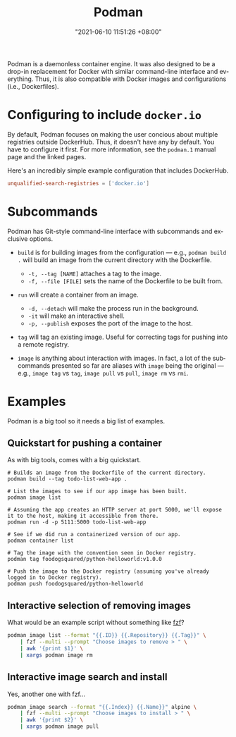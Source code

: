 #+title: Podman
#+date: "2021-06-10 11:51:26 +08:00"
#+date_modified: "2021-06-10 16:23:23 +08:00"
#+language: en
#+property: header-args  :eval no


Podman is a daemonless container engine.
It was also designed to be a drop-in replacement for Docker with similar command-line interface and everything.
Thus, it is also compatible with Docker images and configurations (i.e., Dockerfiles).




* Configuring to include =docker.io=

By default, Podman focuses on making the user concious about multiple registries outside DockerHub.
Thus, it doesn't have any by default.
You have to configure it first.
For more information, see the =podman.1= manual page and the linked pages.

Here's an incredibly simple example configuration that includes DockerHub.

#+begin_src toml
unqualified-search-registries = ['docker.io']
#+end_src



* Subcommands

Podman has Git-style command-line interface with subcommands and exclusive options.

- =build= is for building images from the configuration — e.g., ~podman build .~ will build an image from the current directory with the Dockerfile.
  + =-t, --tag [NAME]= attaches a tag to the image.
  + =-f, --file [FILE]= sets the name of the Dockerfile to be built from.

- =run= will create a container from an image.
  + =-d, --detach= will make the process run in the background.
  + =-it= will make an interactive shell.
  + =-p, --publish= exposes the port of the image to the host.

- =tag= will tag an existing image.
  Useful for correcting tags for pushing into a remote registry.

- =image= is anything about interaction with images.
  In fact, a lot of the subcommands presented so far are aliases with =image= being the original — e.g., =image tag= vs =tag=, =image pull= vs =pull=, =image rm= vs =rmi=.




* Examples

Podman is a big tool so it needs a big list of examples.


** Quickstart for pushing a container

As with big tools, comes with a big quickstart.

#+begin_src shell
# Builds an image from the Dockerfile of the current directory.
podman build --tag todo-list-web-app .

# List the images to see if our app image has been built.
podman image list

# Assuming the app creates an HTTP server at port 5000, we'll expose it to the host, making it accessible from there.
podman run -d -p 5111:5000 todo-list-web-app

# See if we did run a containerized version of our app.
podman container list

# Tag the image with the convention seen in Docker registry.
podman tag foodogsquared/python-helloworld:v1.0.0

# Push the image to the Docker registry (assuming you've already logged in to Docker registry).
podman push foodogsquared/python-helloworld
#+end_src


** Interactive selection of removing images

What would be an example script without something like [[id:4eb1f8b1-bc12-4a6c-8fa4-20e4c3542cf2][fzf]]?

#+begin_src bash
podman image list --format "{{.ID}} {{.Repository}} {{.Tag}}" \
    | fzf --multi --prompt "Choose images to remove > " \
    | awk '{print $1}' \
    | xargs podman image rm
#+end_src


** Interactive image search and install

Yes, another one with fzf...

#+begin_src bash
podman image search --format "{{.Index}} {{.Name}}" alpine \
    | fzf --multi --prompt "Choose images to install > " \
    | awk '{print $2}' \
    | xargs podman image pull
#+end_src

